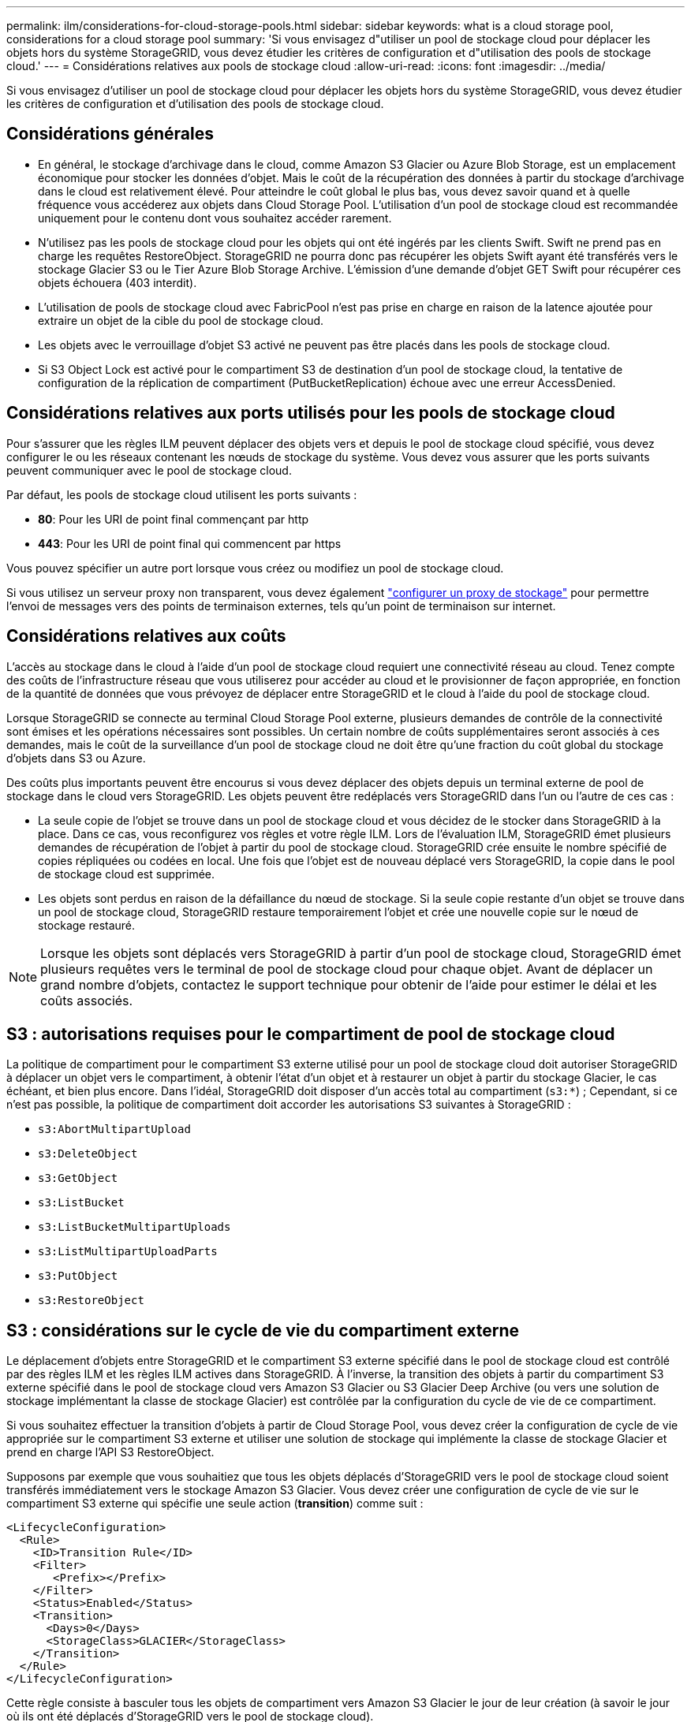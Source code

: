 ---
permalink: ilm/considerations-for-cloud-storage-pools.html 
sidebar: sidebar 
keywords: what is a cloud storage pool, considerations for a cloud storage pool 
summary: 'Si vous envisagez d"utiliser un pool de stockage cloud pour déplacer les objets hors du système StorageGRID, vous devez étudier les critères de configuration et d"utilisation des pools de stockage cloud.' 
---
= Considérations relatives aux pools de stockage cloud
:allow-uri-read: 
:icons: font
:imagesdir: ../media/


[role="lead"]
Si vous envisagez d'utiliser un pool de stockage cloud pour déplacer les objets hors du système StorageGRID, vous devez étudier les critères de configuration et d'utilisation des pools de stockage cloud.



== Considérations générales

* En général, le stockage d'archivage dans le cloud, comme Amazon S3 Glacier ou Azure Blob Storage, est un emplacement économique pour stocker les données d'objet. Mais le coût de la récupération des données à partir du stockage d'archivage dans le cloud est relativement élevé. Pour atteindre le coût global le plus bas, vous devez savoir quand et à quelle fréquence vous accéderez aux objets dans Cloud Storage Pool. L'utilisation d'un pool de stockage cloud est recommandée uniquement pour le contenu dont vous souhaitez accéder rarement.
* N'utilisez pas les pools de stockage cloud pour les objets qui ont été ingérés par les clients Swift. Swift ne prend pas en charge les requêtes RestoreObject. StorageGRID ne pourra donc pas récupérer les objets Swift ayant été transférés vers le stockage Glacier S3 ou le Tier Azure Blob Storage Archive. L'émission d'une demande d'objet GET Swift pour récupérer ces objets échouera (403 interdit).
* L'utilisation de pools de stockage cloud avec FabricPool n'est pas prise en charge en raison de la latence ajoutée pour extraire un objet de la cible du pool de stockage cloud.
* Les objets avec le verrouillage d'objet S3 activé ne peuvent pas être placés dans les pools de stockage cloud.
* Si S3 Object Lock est activé pour le compartiment S3 de destination d'un pool de stockage cloud, la tentative de configuration de la réplication de compartiment (PutBucketReplication) échoue avec une erreur AccessDenied.




== Considérations relatives aux ports utilisés pour les pools de stockage cloud

Pour s'assurer que les règles ILM peuvent déplacer des objets vers et depuis le pool de stockage cloud spécifié, vous devez configurer le ou les réseaux contenant les nœuds de stockage du système. Vous devez vous assurer que les ports suivants peuvent communiquer avec le pool de stockage cloud.

Par défaut, les pools de stockage cloud utilisent les ports suivants :

* *80*: Pour les URI de point final commençant par http
* *443*: Pour les URI de point final qui commencent par https


Vous pouvez spécifier un autre port lorsque vous créez ou modifiez un pool de stockage cloud.

Si vous utilisez un serveur proxy non transparent, vous devez également link:../admin/configuring-storage-proxy-settings.html["configurer un proxy de stockage"] pour permettre l'envoi de messages vers des points de terminaison externes, tels qu'un point de terminaison sur internet.



== Considérations relatives aux coûts

L'accès au stockage dans le cloud à l'aide d'un pool de stockage cloud requiert une connectivité réseau au cloud. Tenez compte des coûts de l'infrastructure réseau que vous utiliserez pour accéder au cloud et le provisionner de façon appropriée, en fonction de la quantité de données que vous prévoyez de déplacer entre StorageGRID et le cloud à l'aide du pool de stockage cloud.

Lorsque StorageGRID se connecte au terminal Cloud Storage Pool externe, plusieurs demandes de contrôle de la connectivité sont émises et les opérations nécessaires sont possibles. Un certain nombre de coûts supplémentaires seront associés à ces demandes, mais le coût de la surveillance d'un pool de stockage cloud ne doit être qu'une fraction du coût global du stockage d'objets dans S3 ou Azure.

Des coûts plus importants peuvent être encourus si vous devez déplacer des objets depuis un terminal externe de pool de stockage dans le cloud vers StorageGRID. Les objets peuvent être redéplacés vers StorageGRID dans l'un ou l'autre de ces cas :

* La seule copie de l'objet se trouve dans un pool de stockage cloud et vous décidez de le stocker dans StorageGRID à la place. Dans ce cas, vous reconfigurez vos règles et votre règle ILM. Lors de l'évaluation ILM, StorageGRID émet plusieurs demandes de récupération de l'objet à partir du pool de stockage cloud. StorageGRID crée ensuite le nombre spécifié de copies répliquées ou codées en local. Une fois que l'objet est de nouveau déplacé vers StorageGRID, la copie dans le pool de stockage cloud est supprimée.
* Les objets sont perdus en raison de la défaillance du nœud de stockage. Si la seule copie restante d'un objet se trouve dans un pool de stockage cloud, StorageGRID restaure temporairement l'objet et crée une nouvelle copie sur le nœud de stockage restauré.



NOTE: Lorsque les objets sont déplacés vers StorageGRID à partir d'un pool de stockage cloud, StorageGRID émet plusieurs requêtes vers le terminal de pool de stockage cloud pour chaque objet. Avant de déplacer un grand nombre d'objets, contactez le support technique pour obtenir de l'aide pour estimer le délai et les coûts associés.



== S3 : autorisations requises pour le compartiment de pool de stockage cloud

La politique de compartiment pour le compartiment S3 externe utilisé pour un pool de stockage cloud doit autoriser StorageGRID à déplacer un objet vers le compartiment, à obtenir l'état d'un objet et à restaurer un objet à partir du stockage Glacier, le cas échéant, et bien plus encore. Dans l'idéal, StorageGRID doit disposer d'un accès total au compartiment (`s3:*`) ; Cependant, si ce n'est pas possible, la politique de compartiment doit accorder les autorisations S3 suivantes à StorageGRID :

* `s3:AbortMultipartUpload`
* `s3:DeleteObject`
* `s3:GetObject`
* `s3:ListBucket`
* `s3:ListBucketMultipartUploads`
* `s3:ListMultipartUploadParts`
* `s3:PutObject`
* `s3:RestoreObject`




== S3 : considérations sur le cycle de vie du compartiment externe

Le déplacement d'objets entre StorageGRID et le compartiment S3 externe spécifié dans le pool de stockage cloud est contrôlé par des règles ILM et les règles ILM actives dans StorageGRID. À l'inverse, la transition des objets à partir du compartiment S3 externe spécifié dans le pool de stockage cloud vers Amazon S3 Glacier ou S3 Glacier Deep Archive (ou vers une solution de stockage implémentant la classe de stockage Glacier) est contrôlée par la configuration du cycle de vie de ce compartiment.

Si vous souhaitez effectuer la transition d'objets à partir de Cloud Storage Pool, vous devez créer la configuration de cycle de vie appropriée sur le compartiment S3 externe et utiliser une solution de stockage qui implémente la classe de stockage Glacier et prend en charge l'API S3 RestoreObject.

Supposons par exemple que vous souhaitiez que tous les objets déplacés d'StorageGRID vers le pool de stockage cloud soient transférés immédiatement vers le stockage Amazon S3 Glacier. Vous devez créer une configuration de cycle de vie sur le compartiment S3 externe qui spécifie une seule action (*transition*) comme suit :

[listing]
----
<LifecycleConfiguration>
  <Rule>
    <ID>Transition Rule</ID>
    <Filter>
       <Prefix></Prefix>
    </Filter>
    <Status>Enabled</Status>
    <Transition>
      <Days>0</Days>
      <StorageClass>GLACIER</StorageClass>
    </Transition>
  </Rule>
</LifecycleConfiguration>
----
Cette règle consiste à basculer tous les objets de compartiment vers Amazon S3 Glacier le jour de leur création (à savoir le jour où ils ont été déplacés d'StorageGRID vers le pool de stockage cloud).


CAUTION: Lors de la configuration du cycle de vie du compartiment externe, n'utilisez jamais les actions *expiration* pour définir quand les objets arrivent à expiration. Les actions d'expiration entraînent la suppression des objets expirés par le système de stockage externe. Si vous tentez par la suite d'accéder à un objet expiré à partir de StorageGRID, l'objet supprimé est introuvable.

Pour migrer les objets du pool de stockage cloud vers l'archivage profond S3 Glacier (au lieu d'Amazon S3 Glacier), spécifiez `<StorageClass>DEEP_ARCHIVE</StorageClass>` pendant le cycle de vie du compartiment. Cependant, sachez que vous ne pouvez pas utiliser le `Expedited` tiering pour restaurer des objets à partir d'une archive complète S3 Glacier.



== Azure : considérations relatives au niveau d'accès

Lorsque vous configurez un compte de stockage Azure, vous pouvez définir le niveau d'accès par défaut sur chaud ou froid. Lorsque vous créez un compte de stockage à utiliser avec un pool de stockage cloud, vous devez utiliser le Tier actif comme niveau par défaut. Même si StorageGRID définit immédiatement le Tier sur Archive lors du déplacement d'objets vers le pool de stockage cloud, l'utilisation du paramètre par défaut de Hot garantit que vous ne serez pas facturé de frais de suppression anticipé pour les objets supprimés du Tier Cool avant le minimum de 30 jours.



== Azure : gestion du cycle de vie non prise en charge

N'utilisez pas la gestion du cycle de vie du stockage Azure Blob pour le conteneur utilisé avec un pool de stockage cloud. Toute interférence entre les opérations du cycle de vie du système Cloud Storage Pool.

.Informations associées
* link:creating-cloud-storage-pool.html["Création d'un pool de stockage cloud"]

